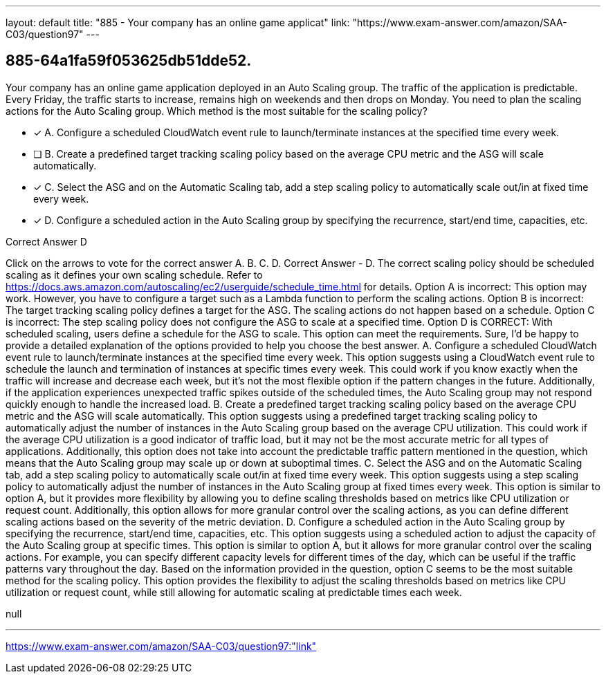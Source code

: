 ---
layout: default 
title: "885 - Your company has an online game applicat"
link: "https://www.exam-answer.com/amazon/SAA-C03/question97"
---


[.question]
== 885-64a1fa59f053625db51dde52.


****

[.query]
--
Your company has an online game application deployed in an Auto Scaling group.
The traffic of the application is predictable.
Every Friday, the traffic starts to increase, remains high on weekends and then drops on Monday.
You need to plan the scaling actions for the Auto Scaling group.
Which method is the most suitable for the scaling policy?


--

[.list]
--
* [*] A. Configure a scheduled CloudWatch event rule to launch/terminate instances at the specified time every week.
* [ ] B. Create a predefined target tracking scaling policy based on the average CPU metric and the ASG will scale automatically.
* [*] C. Select the ASG and on the Automatic Scaling tab, add a step scaling policy to automatically scale out/in at fixed time every week.
* [*] D. Configure a scheduled action in the Auto Scaling group by specifying the recurrence, start/end time, capacities, etc.

--
****

[.answer]
Correct Answer  D

[.explanation]
--
Click on the arrows to vote for the correct answer
A.
B.
C.
D.
Correct Answer - D.
The correct scaling policy should be scheduled scaling as it defines your own scaling schedule.
Refer to https://docs.aws.amazon.com/autoscaling/ec2/userguide/schedule_time.html for details.
Option A is incorrect: This option may work.
However, you have to configure a target such as a Lambda function to perform the scaling actions.
Option B is incorrect: The target tracking scaling policy defines a target for the ASG.
The scaling actions do not happen based on a schedule.
Option C is incorrect: The step scaling policy does not configure the ASG to scale at a specified time.
Option D is CORRECT: With scheduled scaling, users define a schedule for the ASG to scale.
This option can meet the requirements.
Sure, I'd be happy to provide a detailed explanation of the options provided to help you choose the best answer.
A. Configure a scheduled CloudWatch event rule to launch/terminate instances at the specified time every week.
This option suggests using a CloudWatch event rule to schedule the launch and termination of instances at specific times every week. This could work if you know exactly when the traffic will increase and decrease each week, but it's not the most flexible option if the pattern changes in the future. Additionally, if the application experiences unexpected traffic spikes outside of the scheduled times, the Auto Scaling group may not respond quickly enough to handle the increased load.
B. Create a predefined target tracking scaling policy based on the average CPU metric and the ASG will scale automatically.
This option suggests using a predefined target tracking scaling policy to automatically adjust the number of instances in the Auto Scaling group based on the average CPU utilization. This could work if the average CPU utilization is a good indicator of traffic load, but it may not be the most accurate metric for all types of applications. Additionally, this option does not take into account the predictable traffic pattern mentioned in the question, which means that the Auto Scaling group may scale up or down at suboptimal times.
C. Select the ASG and on the Automatic Scaling tab, add a step scaling policy to automatically scale out/in at fixed time every week.
This option suggests using a step scaling policy to automatically adjust the number of instances in the Auto Scaling group at fixed times every week. This option is similar to option A, but it provides more flexibility by allowing you to define scaling thresholds based on metrics like CPU utilization or request count. Additionally, this option allows for more granular control over the scaling actions, as you can define different scaling actions based on the severity of the metric deviation.
D. Configure a scheduled action in the Auto Scaling group by specifying the recurrence, start/end time, capacities, etc.
This option suggests using a scheduled action to adjust the capacity of the Auto Scaling group at specific times. This option is similar to option A, but it allows for more granular control over the scaling actions. For example, you can specify different capacity levels for different times of the day, which can be useful if the traffic patterns vary throughout the day.
Based on the information provided in the question, option C seems to be the most suitable method for the scaling policy. This option provides the flexibility to adjust the scaling thresholds based on metrics like CPU utilization or request count, while still allowing for automatic scaling at predictable times each week.
--

[.ka]
null

'''



https://www.exam-answer.com/amazon/SAA-C03/question97:"link"


